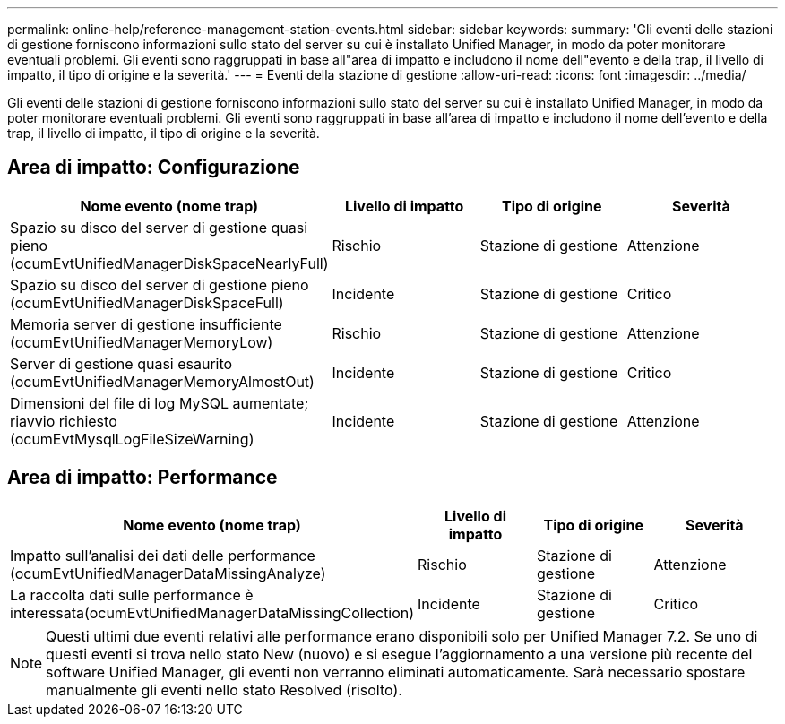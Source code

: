 ---
permalink: online-help/reference-management-station-events.html 
sidebar: sidebar 
keywords:  
summary: 'Gli eventi delle stazioni di gestione forniscono informazioni sullo stato del server su cui è installato Unified Manager, in modo da poter monitorare eventuali problemi. Gli eventi sono raggruppati in base all"area di impatto e includono il nome dell"evento e della trap, il livello di impatto, il tipo di origine e la severità.' 
---
= Eventi della stazione di gestione
:allow-uri-read: 
:icons: font
:imagesdir: ../media/


[role="lead"]
Gli eventi delle stazioni di gestione forniscono informazioni sullo stato del server su cui è installato Unified Manager, in modo da poter monitorare eventuali problemi. Gli eventi sono raggruppati in base all'area di impatto e includono il nome dell'evento e della trap, il livello di impatto, il tipo di origine e la severità.



== Area di impatto: Configurazione

|===
| Nome evento (nome trap) | Livello di impatto | Tipo di origine | Severità 


 a| 
Spazio su disco del server di gestione quasi pieno (ocumEvtUnifiedManagerDiskSpaceNearlyFull)
 a| 
Rischio
 a| 
Stazione di gestione
 a| 
Attenzione



 a| 
Spazio su disco del server di gestione pieno (ocumEvtUnifiedManagerDiskSpaceFull)
 a| 
Incidente
 a| 
Stazione di gestione
 a| 
Critico



 a| 
Memoria server di gestione insufficiente (ocumEvtUnifiedManagerMemoryLow)
 a| 
Rischio
 a| 
Stazione di gestione
 a| 
Attenzione



 a| 
Server di gestione quasi esaurito (ocumEvtUnifiedManagerMemoryAlmostOut)
 a| 
Incidente
 a| 
Stazione di gestione
 a| 
Critico



 a| 
Dimensioni del file di log MySQL aumentate; riavvio richiesto (ocumEvtMysqlLogFileSizeWarning)
 a| 
Incidente
 a| 
Stazione di gestione
 a| 
Attenzione

|===


== Area di impatto: Performance

|===
| Nome evento (nome trap) | Livello di impatto | Tipo di origine | Severità 


 a| 
Impatto sull'analisi dei dati delle performance (ocumEvtUnifiedManagerDataMissingAnalyze)
 a| 
Rischio
 a| 
Stazione di gestione
 a| 
Attenzione



 a| 
La raccolta dati sulle performance è interessata(ocumEvtUnifiedManagerDataMissingCollection)
 a| 
Incidente
 a| 
Stazione di gestione
 a| 
Critico

|===
[NOTE]
====
Questi ultimi due eventi relativi alle performance erano disponibili solo per Unified Manager 7.2. Se uno di questi eventi si trova nello stato New (nuovo) e si esegue l'aggiornamento a una versione più recente del software Unified Manager, gli eventi non verranno eliminati automaticamente. Sarà necessario spostare manualmente gli eventi nello stato Resolved (risolto).

====